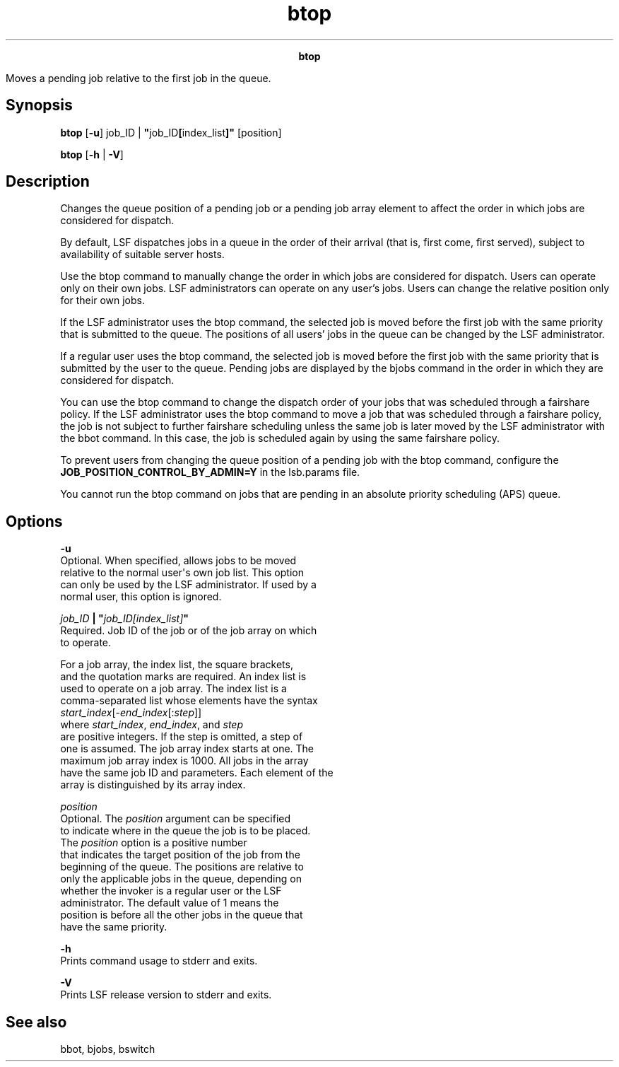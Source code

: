 
.ad l

.TH btop 1 "July 2021" "" ""
.ll 72

.ce 1000
\fBbtop\fR
.ce 0

.sp 2
Moves a pending job relative to the first job in the queue.
.sp 2

.SH Synopsis

.sp 2
\fBbtop \fR [\fB-u\fR] job_ID |
\fB"\fRjob_ID\fB[\fRindex_list\fB]"\fR [position]
.sp 2
\fBbtop\fR [\fB-h\fR | \fB-V\fR]
.SH Description

.sp 2
Changes the queue position of a pending job or a pending job
array element to affect the order in which jobs are considered
for dispatch.
.sp 2
By default, LSF dispatches jobs in a queue in the order of their
arrival (that is, first come, first served), subject to
availability of suitable server hosts.
.sp 2
Use the btop command to manually change the order in which jobs
are considered for dispatch. Users can operate only on their own
jobs. LSF administrators can operate on any user’s jobs. Users
can change the relative position only for their own jobs.
.sp 2
If the LSF administrator uses the btop command, the selected job
is moved before the first job with the same priority that is
submitted to the queue. The positions of all users’ jobs in the
queue can be changed by the LSF administrator.
.sp 2
If a regular user uses the btop command, the selected job is
moved before the first job with the same priority that is
submitted by the user to the queue. Pending jobs are displayed by
the bjobs command in the order in which they are considered for
dispatch.
.sp 2
You can use the btop command to change the dispatch order of your
jobs that was scheduled through a fairshare policy. If the LSF
administrator uses the btop command to move a job that was
scheduled through a fairshare policy, the job is not subject to
further fairshare scheduling unless the same job is later moved
by the LSF administrator with the bbot command. In this case, the
job is scheduled again by using the same fairshare policy.
.sp 2
To prevent users from changing the queue position of a pending
job with the btop command, configure the
\fBJOB_POSITION_CONTROL_BY_ADMIN=Y\fR in the lsb.params file.
.sp 2
You cannot run the btop command on jobs that are pending in an
absolute priority scheduling (APS) queue.
.SH Options

.sp 2
\fB-u\fR
.br
         Optional. When specified, allows jobs to be moved
         relative to the normal user\(aqs own job list. This option
         can only be used by the LSF administrator. If used by a
         normal user, this option is ignored.
.sp 2
\fB\fIjob_ID\fB | "\fIjob_ID[index_list]\fB"\fR
.br
         Required. Job ID of the job or of the job array on which
         to operate.
.sp 2
         For a job array, the index list, the square brackets,
         and the quotation marks are required. An index list is
         used to operate on a job array. The index list is a
         comma-separated list whose elements have the syntax
         \fR\fIstart_index\fR[-\fIend_index\fR[:\fIstep\fR]]\fR
         where \fIstart_index\fR, \fIend_index\fR, and \fIstep\fR
         are positive integers. If the step is omitted, a step of
         one is assumed. The job array index starts at one. The
         maximum job array index is 1000. All jobs in the array
         have the same job ID and parameters. Each element of the
         array is distinguished by its array index.
.sp 2
\fB\fIposition\fB\fR
.br
         Optional. The \fIposition\fR argument can be specified
         to indicate where in the queue the job is to be placed.
         The \fR\fIposition\fR\fR option is a positive number
         that indicates the target position of the job from the
         beginning of the queue. The positions are relative to
         only the applicable jobs in the queue, depending on
         whether the invoker is a regular user or the LSF
         administrator. The default value of \fR1\fR means the
         position is before all the other jobs in the queue that
         have the same priority.
.sp 2
\fB-h\fR
.br
         Prints command usage to stderr and exits.
.sp 2
\fB-V\fR
.br
         Prints LSF release version to stderr and exits.
.SH See also

.sp 2
bbot, bjobs, bswitch